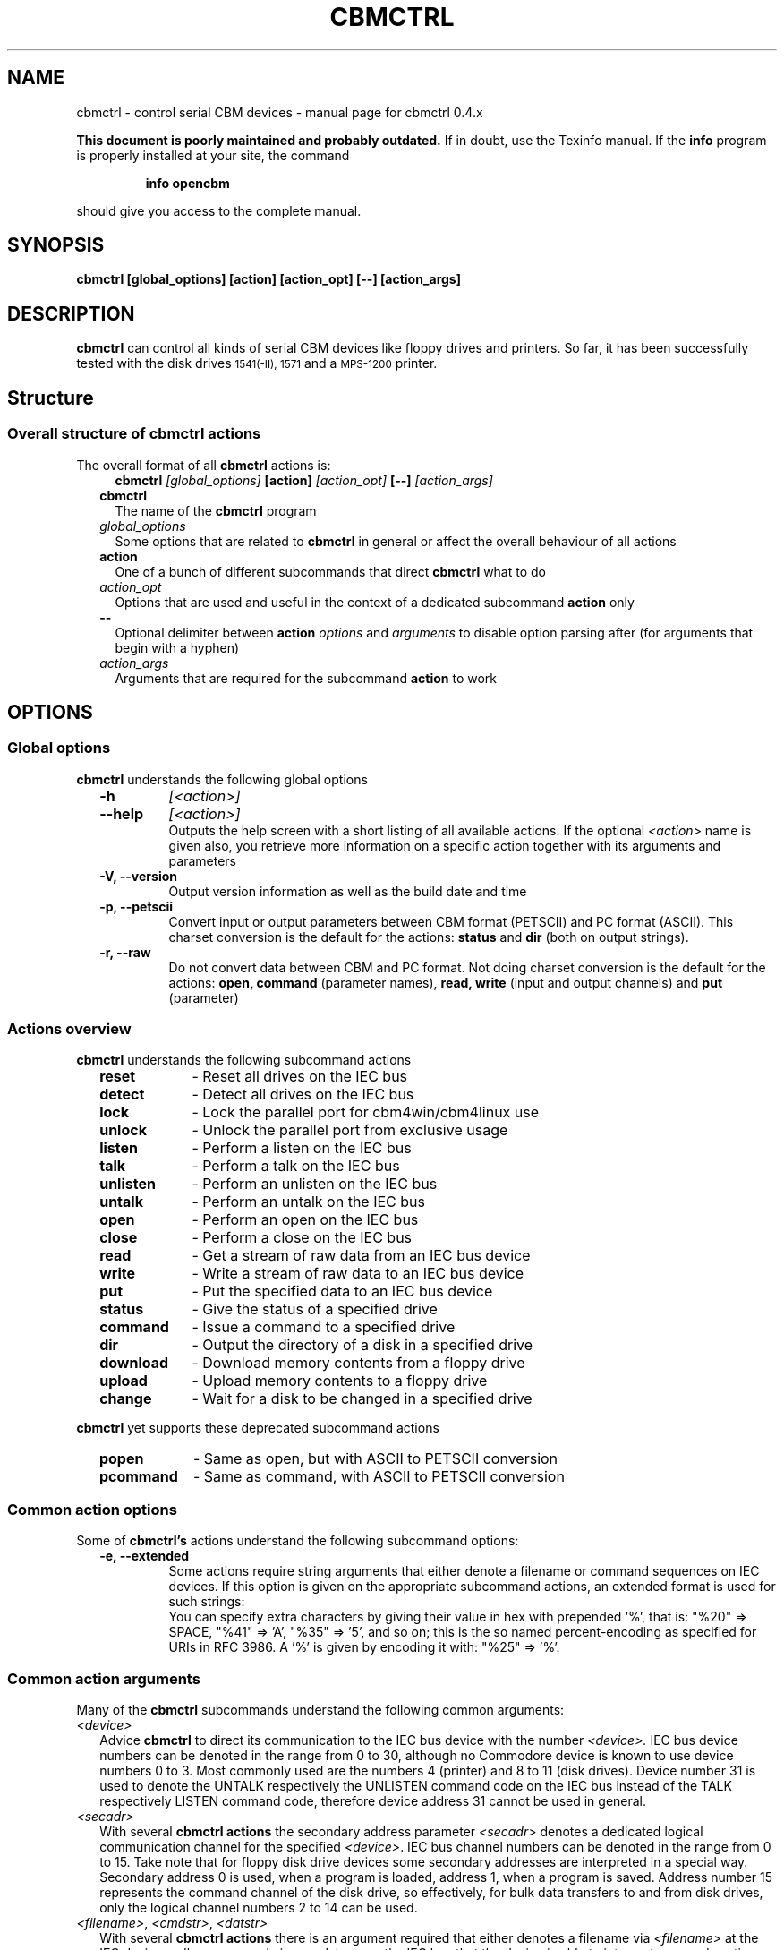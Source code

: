 .\" $Id: cbmctrl.1,v 1.16 2006-07-23 20:55:32 wmsr Exp $
.\"
.\" This manual page was written by Michael Klein
.\"   <michael(dot)klein(at)puffin(dot)lb(dot)shuttle(dot)de>,
.\" additions and rework by Wolfgang Moser (http://d81.de),
.\" changes and corrections by Spiro Trikaliotis
.\"
.\" Process this file with
.\"    groff -t -e -mandoc -Tps cbmctrl.1 > cbmctrl.1.ps
.\" Test it with
.\"    nroff -man cbmctrl.1 | less -r
.\"
.TH CBMCTRL "1" "July 2006" "cbmctrl 0.4.x" "User Commands"
.SH NAME
cbmctrl \- control serial CBM devices \- manual page for cbmctrl 0.4.x
.P
.B This document is poorly maintained and probably outdated. 
If in doubt, use the Texinfo manual. If the
.B info
program is properly installed at your site, the command
.IP
.B info opencbm
.PP
should give you access to the complete manual.
.SH SYNOPSIS
.B cbmctrl "  [global_options] [action] [action_opt] [\-\-] [action_args]"
.SH DESCRIPTION
.B cbmctrl
can control all kinds of serial CBM devices like floppy drives and printers.
So far, it has been successfully tested with the disk drives
.SM 1541(-II),
.SM 1571
and a
.SM MPS-1200
printer.
.SH Structure
.SS Overall structure of cbmctrl actions
The overall format of all
.B cbmctrl
actions is:
.RS 2
.RS 2
.TP
.BI cbmctrl " [global_options]" " [action]" " [action_opt]" " [\-\-]" " [action_args]"
.RE
.TP 2
.BI cbmctrl
The name of the
.B cbmctrl
program
.TP 2
.I global_options
Some options that are related to
.B cbmctrl
in general or affect the overall behaviour of all actions
.TP 2
.B action
One of a bunch of different subcommands that direct
.B cbmctrl
what to do
.TP 2
.I action_opt
Options that are used and useful in the context of a dedicated
subcommand
.B action
only
.TP 2
.B \-\-
Optional delimiter between
.B action
.I options
and
.I arguments
to disable option parsing after (for arguments that begin with a
hyphen)
.TP 2
.I action_args
Arguments that are required for the subcommand
.B action
to work
.RE
.SH OPTIONS
.SS Global options
.B cbmctrl
understands the following global options
.PP
.PD 0
.RS 2
.TP 7
.B \-h
.I [<action>]
.TP 7
.B \-\-help
.I [<action>]
.RS
Outputs the help screen with a short listing of all available
actions. If the optional
.I <action>
name is given also, you retrieve more information on a specific
action together with its arguments and parameters
.RE
.PD
.TP
.B \-V, \-\-version
Output version information as well as the build date and time
.TP
.B \-p, \-\-petscii
Convert input or output parameters between CBM format (PETSCII)
and PC format (ASCII). This charset conversion is the default for
the actions:
.BR status " and" " dir" " (both on output strings)."
.TP
.B \-r, \-\-raw
Do not convert data between CBM and PC format. Not doing charset
conversion is the default for the actions:
.B open, command
(parameter names),
.B read, write
(input and output channels) and
.B put
(parameter)
.
.RE
.SS Actions overview
.B cbmctrl
understands the following subcommand actions
.RS 2
.TP 10
.B reset
\- Reset all drives on the IEC bus
.br
.ns
.TP 10
.B detect
\- Detect all drives on the IEC bus
.br
.ns
.TP 10
.B lock
\- Lock the parallel port for cbm4win/cbm4linux use
.br
.ns
.TP 10
.B unlock
\- Unlock the parallel port from exclusive usage
.br
.ns
.TP 10
.B listen
\- Perform a listen on the IEC bus
.br
.ns
.TP 10
.B talk
\- Perform a talk on the IEC bus
.br
.ns
.TP 10
.B unlisten
\- Perform an unlisten on the IEC bus
.br
.ns
.TP 10
.B untalk
\- Perform an untalk on the IEC bus
.br
.ns
.TP 10
.B open
\- Perform an open on the IEC bus
.br
.ns
.TP 10
.B close
\- Perform a close on the IEC bus
.br
.ns
.TP 10
.B read
\- Get a stream of raw data from an IEC bus device
.br
.ns
.TP 10
.B write
\- Write a stream of raw data to an IEC bus device
.br
.ns
.TP 10
.B put
\- Put the specified data to an IEC bus device
.br
.ns
.TP 10
.B status
\- Give the status of a specified drive
.br
.ns
.TP 10
.B command
\- Issue a command to a specified drive
.br
.ns
.TP 10
.B dir
\- Output the directory of a disk in a specified drive
.br
.ns
.TP 10
.B download
\- Download memory contents from a floppy drive
.br
.ns
.TP 10
.B upload
\- Upload memory contents to a floppy drive
.br
.ns
.TP 10
.B change
\- Wait for a disk to be changed in a specified drive
.RE
.PP
.B cbmctrl
yet supports these deprecated subcommand actions
.RS 2
.TP 10
.B popen
\- Same as open, but with ASCII to PETSCII conversion
.br
.ns
.TP 10
.B pcommand
\- Same as command, with ASCII to PETSCII conversion
.RE
.SS Common action options
Some of
.B cbmctrl's
actions understand the following subcommand options:
.PP
.PD 0
.RS 2
.TP
.B \-e, \-\-extended
Some actions require string arguments that either denote a filename
or command sequences on IEC devices. If this option is given on the
appropriate subcommand actions, an extended format is used for such
strings:
.RS
You can specify extra characters by giving their value in hex with
prepended '%', that is: "%20" => SPACE, "%41" => 'A', "%35" => '5',
and so on; this is the so named percent-encoding as specified for
URIs in RFC 3986. A '%' is given by encoding it with: "%25" => '%'.
.RE
.RE
.PD
.SS Common action arguments
Many of the
.B cbmctrl
subcommands understand the following common arguments:
.TP 2
.I <device>
Advice
.B cbmctrl
to direct its communication to the IEC bus device with the number
.I <device>.
IEC bus device numbers can be denoted in the range from 0 to 30,
although no Commodore device is known to use device numbers 0 to 3.
Most commonly used are the numbers 4 (printer) and 8 to 11 (disk
drives). Device number 31 is used to denote the UNTALK respectively
the UNLISTEN command code on the IEC bus instead of the TALK
respectively LISTEN command code, therefore device address 31
cannot be used in general.
.TP
.I <secadr>
With several
.B cbmctrl actions
the secondary address parameter
.I <secadr>
denotes a dedicated logical communication channel for the specified
.IR <device> .
IEC bus channel numbers can be denoted in the range from 0 to 15.
Take note that for floppy disk drive devices some secondary
addresses are interpreted in a special way. Secondary address 0
is used, when a program is loaded, address 1, when a program is
saved. Address number 15 represents the command channel of the
disk drive, so effectively, for bulk data transfers to and from
disk drives, only the logical channel numbers 2 to 14 can be used.
.TP
.IR "<filename>" "," " <cmdstr>" "," " <datstr>" 
With several
.B cbmctrl actions
there is an argument required that either denotes a filename via
.I <filename>
at the IEC device, calls a command via
.I <cmdstr>
over the IEC bus that the device is able to interprete or sends
native data denoted by
.I <datstr>
to a previously defined channel. Any such argument that denotes a
string within or for an IEC device is subject to optional
ASCII<\->PETSCII conversions as well as optional percent-encodings
with selected actions.
.SS Actions
.B cbmctrl
understands the following
.B actions:
.TP 2
.BI reset
This action performs a hardware reset of all devices attached to the IEC bus.
Control is returned after it is made sure that all devices are ready.
.TP
.BI detect 
This action tries to detect all devices attached to the IEC bus.
For this, this subcommand accesses all possible devices and tries to
read some bytes from its memory. If a devices is detected, its name
is printed to the console. Additionally, this routine determines if
the device is connected via a parallel cable (XP1541 companion cable,
may be true for disk drives only).
.TP
.BI lock
This command locks the parallel port for exclusive use by cbm4win/cbm4linux, so
that sequences of e.g. talk/read/untalk commands are not broken by concurrent
processes wanting to access the parallel port.
.RS
.PP
Best practice is it to enclose each such sequence that contains either talk,
untalk, listen, unlisten, open, close, read or write by a lock/unlock pair of
commands. Scripting systems or other software systems using cbmctrl instead of
the OpenCBM API should issue a 
.B cbmctrl lock
command on startup and a
.B cbmctrl unlock
upon (each) exit.
.RE
.TP
.BI unlock
Ends exclusive parallel port access by opencbm so that other
processes are allowed to access the parallel port.
.TP
.BI listen " <device> <secadr>"
Tell device
.I <device>
to listen on secondary address
.IR <secadr> .
Until the next
.B unlisten
command, everything written with the action command
.B write
(see below) will be received by this device. Take note that a
.B listen
command has to be undone later with an
.B unlisten
(see below) command.
.RS
.PP
This command corresponds to the following 6502 assembler code on a C64:
.RS
.PD 0
.P
lda #dev
.P
jsr $ffb1
.P
lda #sa
.P
ora #$60
.P
jsr $ff93
.PD
.RE
.RE
.TP
.BI talk " <device> <secadr>"
Tell device
.I <device>
to talk on secondary address
.IR <secadr> .
Until the next
.B untalk
command, data from this device can be received by reading with the
action command
.B read
(see below). Take note that a
.B talk
command has to be undone later with an
.B untalk
(see below) command.
.RS
.PP
This command corresponds to the following 6502 assembler code on a C64:
.RS
.PD 0
.P
lda #dev
.P
jsr $ffb4
.P
lda #sa
.P
ora #$60
.P
jsr $ff96
.PD
.RE
.RE
.TP
.BI unlisten
Ends communication with listening devices by undoing one or more
previous
.B listen
or
.B talk
commands. This IEC command affects all devices on the bus; it
corresponds to the C64 kernel routine $ffae.
.TP
.BI untalk
Ends communication with talking devices by undoing one or more
previous
.B listen
or
.B talk
commands. This IEC command affects all devices on the bus; it
corresponds to the C64 kernel routine $ffab.
.TP
.BI open " [\-e|\-\-extended]" " <device> <secadr>" " <filename> [<file1> ... <fileN>]"
Open file
.I <filename>
appended by the optional octets
.I <file1>
to
.I <fileN>
on device
.IR <device> .
After opening, data can be read/written by sending a
.B talk
respectively
.B listen
command with secondary address
.IR <secadr> .
Take note that an
.B open
command has to be undone later with a
.B close
command. The single byte arguments
.I <file1>
to
.I <fileN>
can either be given in decimal, octal (0 prefix) or sedecimal (0x
prefix) notation.
.PP
.RS 2
.PD 0
Notes:
.RS 2
.TP 2
*
If
.I <secadr> 
is greater than 1, file type and access mode must also be specified
by appending 
.I """,<type>,<mode>"""
to
.IR <filename> .
Valid types are
.BR D ,
.BR P ,
.BR S ,
.BR U
and 
.B R
(del, prg, seq, usr, rel), valid modes are 
.B R
for reading and
.B W
for writing.
.TP 2
*
If
.I \-\-raw
is used (this is the default), you should give the file type and
access mode in upper-case letters, lower case will
.B not
work! If
.I \-\-petscii
is used, you should give the file type and access mode letters in
lower case or they will not be interpreted correctly with most IEC
devices.
.TP 2
*
You cannot do an open without a filename. Although a CBM machine
(i.e., a C64) allows this, it is an internal operation to that
computer only.
.TP 2
*
.BI cbmctrl " open"
does not change any character encoding by default, that is, it
does not convert between ASCII (used by the PC) and PETSCII (used
by the CBM device). If this is needed, make use of the global
.I \-\-petscii
option.
.TP 2
*
If used with the global
.I \-\-petscii
option, this action is equivalent to the deprecated
.BR cbmctrl " action"
.BI "pcommand" " <device> <cmdstr>".
.TP 2
*
The octets given by
.I <file1> ... <fileN>
are
.B not
converted at all, regardless if the
.I \-\-petscii
global option is given or else.
.TP 2
*
The same goes for percent-encoded characters, when the options
.IR \-\-petscii " and" " \-\-extended"
are given. The resulting octets after the percent-decoding are
.B not
converted from ASCII to PETSCII.
.RE
.PD
.RE
.TP 2
.BI close " <device> <secadr>"
Close the file associated with secondary address
.I <secadr>
on device
.IR <device> .
This undoes a previous
.BR open " or" " popen"
command.
.TP
.BI read " [<file>]"
Reads raw data from a device, after it has been set into
.B talk
mode. The data stream may be stored into a file named by
the optional parameter
.IR <file> .
If
.I <file>
is omitted or if it is named '\-', the data stream is put to
the standard output channel on the host computer.
.TP
.BI write " [<file>]"
Writes raw data to a device, after it has been set into
.B listen
mode. The data stream may be taken from a file named by
the optional parameter
.IR <file> .
If
.I <file>
is omitted or if it is named '\-', the data stream is get from
the standard input channel on the host computer.
.TP
.BI put " [\-e|\-\-extended] <datstr> [<dat1> ... <datN>]"
Puts
.I <datstr>
appended by the optional octets
.I <dat1>
to
.I <datN>
to a device, after it has been set into
.B listen
mode. The single byte arguments
.I <dat1>
to
.I <datN>
can either be given in decimal, octal (0 prefix) or sedecimal (0x
prefix) notation.
.PP
.RS 2
.PD 0
Notes:
.RS 2
.TP 2
*
The octets given by
.I <dat1> ... <datN>
are
.B not
converted at all, regardless if the
.I \-\-petscii
global option is given or else.
.TP 2
*
The same goes for percent-encoded characters, when the options
.IR \-\-petscii " and" " \-\-extended"
are given. The resulting octets after the percent-decoding are
.B not
converted from ASCII to PETSCII.
.RE
.PD
.RE
.TP 2
.BI status " <device>"
Copies input from device
.IR <device> ,
secondary address 15 (command/status channel), to standard out. Note that
all upper case characters are changed to lower case. Carriage return (0x0d)
is also changed to the current operating systems line ending convention
(0x0a on Unix oriented systems, 0x0d 0x0a on Windows oriented systems).
.PP
.RS 2
This action is similar to (in this case, no character conversions would be
made as with using the
.B status
action with the global
.I \-\-raw
option):
.PP
.PD 0
.RS
cbmctrl lock
.P
cbmctrl talk
.I <device>
15
.P
cbmctrl read
.P
cbmctrl untalk
.P
cbmctrl unlock
.PD
.RE
.RE
.TP 2
.BI command " [\-e|\-\-extended]" " <device>" " <cmdstr> [<cmd1> ... <cmdN>]"
Sends
.I <cmdstr>
appended by the optional octets
.I <cmd1>
to
.I <cmdN>
to device
.BR <device> ,
secondary address 15 (command/status channel). The single byte
arguments
.I <cmd1>
to
.I <cmdN>
can either be given in decimal, octal (0 prefix) or sedecimal (0x
prefix) notation.
.RS
This command is identical to:
.PP
.PD 0
.RS 7
cbmctrl lock
.P
cbmctrl listen
.I <device>
15
.P
cbmctrl put
.I <cmdstr> [<cmd1> ... <cmdN>]
0x0d
.P
cbmctrl unlisten
.P
cbmctrl unlock
.PD
.P
.RE
.PD 0
Notes:
.RS 2
.TP 2
*
If
.I \-\-raw
is used (this is the default), you should give the commands in
upper-case letters, lower case will
.B not
work! If
.I \-\-petscii
is used, you should give the commands in lower case or they will
not be interpreted with most IEC devices.
.TP 2
*
If used with the global
.I \-\-petscii
option, this action is equivalent to the deprecated
.BR cbmctrl " action"
.BI "pcommand" " <device> <cmdstr>".
.TP 2
*
The octets given by
.I <cmd1> ... <cmdN>
are
.B not
converted at all, regardless if the
.I \-\-petscii
global option is given or else.
.TP 2
*
The same goes for percent-encoded characters, when the options
.IR \-\-petscii " and" " \-\-extended"
are given. The resulting octets after the percent-decoding are
.B not
converted from ASCII to PETSCII.
.PD
.RE
.RE
.TP 2
.BI dir " <device> [<drive>]"
Display the directory from a disk in the specified disk drive
IEC device
.IR <device>
with the logical drive unit (LUN)
.IR
<drive> of a dual disk drive.
.TP
.BI download " <device> <address> <count> [<file>]"
Read
.I <count>
bytes from a disk drive's memory, starting at
.I <address>
via one or more
.BI """M-R"""
commands. Memory contents are written to standard output as long as
.I <file>
is ommited or denoted by '\-'. Note that
.I <count>
and
.I <address>
accept decimal as well as sedecimal (hexadecadic) numbers when
prefixed with 0x or 0X (but not with the usual $ sign).
.TP
.BI upload " <device> <address> [<file>]"
Send
.I <file>
to drive memory, starting at
.I <address>
via one or more
.BI """M-W"""
commands. If
.I <address>
is \-1, the first two bytes from
.I <file>
are considered as start address. Reads standard input if
.I <file>
is ommited or denoted by '\-'.
.I <count>
and
.I <address>
accept decimal as well as hex numbers (with 0x or 0X prefix).
.TP
.BI change " <device>"
This action advises a disk drive IEC device with number
.I <device>
to wait for a disk to be exchanged. It makes the following assumptions
for this:
.PP
.PD 0
.RS 4
.TP 2
*
there is already a disk in the drive,
.TP 2
*
that disk will be completely removed and replaced by another disk,
.TP 2
*
we do not want to return from this command until the disk is
completely inserted and ready to be read/written.
.PD
.RE
.PP
.RS 2
Because of this, just opening the drive and closing it again (without
actually removing the disk) will not work in most cases.
.RE
.RE
.PP
.B cbmctrl
still supports the following deprecated
.B actions:
.\" .RS 4
.TP 2
.BI popen " <device> <secadr> <filename>"
The
.B popen
action got obsoleted by the (full) command:
.RS 2
.BI cbmctrl " \-\-petscii" " open" " <device> <secadr> <filename>"
.RE
.TP 2
.BI pcommand " <device> <cmdstr>"
The
.B pcommand
action got obsoleted by this (full) command:
.RS 2
.BI cbmctrl " \-\-petscii" " command" " <device> <cmdstr>"
.\" .RE
.SH EXIT CODES
.B cbmctrl
sets the exit code to 0, if the operation completed successfully.
It exits with 2 if the command parser detected a failure condition
with the number of arguments, their size or the combination of
commands and options.
.PP
Take note that each command action does return its own exit codes
(mostly 0 for success and 1 as a failure indicator). The exact
exit code, especially when looking to failure conditions, is
platform and implementation (driver) specific, because operation
system specific error codes are used often.
.SH BUGS
The
.B lock/unlock
actions are currently without any functionality within the cbm4linux
driver. They can be issued without any drawback, but actually the
parallel port becomes not explicitly locked/unlocked to the driver.
That way scripts containing
.B lock/unlock
commands can be ported from Windows to Linux without changes. The
same goes for Windows, if the driver is installed in a way so that
the parallel port gets locked to the OpenCBM driver all the time.
In this case too the commands
.BR lock " and" " unlock"
can be issued with no drawbacks.
.PP
When commands are sent to the floppy with the
.B command
action, there is always a "\\r" appended at the end of the
command string by
.B cbmctrl.
This is done explicitly, because some IEC devices expect that
"\\r" in certain circumstances. Otherwise rather incomplete
commands could be send which may cause unexpected behaviour.
.SH EXAMPLES
.TP
Send file contents to printer #4:
.RS
.PD 0
cbmctrl lock
.P
cbmctrl listen 4 0
.P
cbmctrl write
.I filename
.P
cbmctrl unlisten
.P
cbmctrl unlock
.PD
.RE
.TP
Copy file to disk drive #8:
.RS
.PD 0
cbmctrl lock
.P
cbmctrl open 8 2
.IR CBMNAME ,P,W
.P
cbmctrl listen 8 2
.P
cbmctrl write
.I filename
.P
cbmctrl unlisten
.P
cbmctrl close 8 2
.P
cbmctrl unlock
.PD
.RE
.TP
Copy file from disk drive #8:
.RS
.PD 0
cbmctrl lock
.P
cbmctrl open 8 2
.IR CBMNAME ,P,R
.P
cbmctrl talk 8 2
.P
cbmctrl read
.I filename
.P
cbmctrl untalk
.P
cbmctrl close 8 2
.P
cbmctrl unlock
.PD
.RE

.TP
Switch device ID:
Write the bytes $29, $49 into memory locations $0077 and $0078 of
drive 8, which alters the drive's setup to recognize commands as
device 9 further on:
.PP
.RS
cbmctrl \-p command 8 m-w 119 0 2 41 73
.PP
.RS 2
or, alternatively via partial percent-encoding and without PETSCII
translation:
.RE
.PP
cbmctrl command \-e 8 M-W%77%00 2 0x29 0x49
.RE
.TP
Download the #9 disk drive DOS ROM to file:
.RS
cbmctrl download 9 0xc000 0x4000
.I 1541ROM.BIN
.RE
.TP
Transfer file to disk drive #10, buffer at address $500:
.RS
ASCII to PETSCII conversion is included for transferring true text
data into e.g. databases with relative files via direct block
access.
.PP
cbmctrl --petscii upload 10 0x500
.I BUFFER2.BIN
.RE
.SH AUTHOR
Michael Klein <michael(dot)klein(at)puffin(dot)lb(dot)shuttle(dot)de>,
additions and rework by Spiro Trikaliotis, additions by Wolfgang Moser
http://d81.de.
.SH DATE
July 23 2006 \" Happy birthday Martin ;-)
